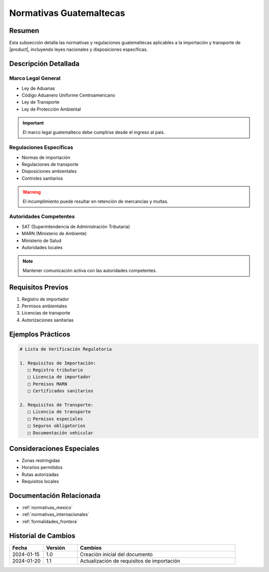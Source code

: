 .. _normativas_guatemala_detalle:

======================
Normativas Guatemaltecas
======================

.. meta::
   :description: Marco normativo y regulatorio guatemalteco para la importación y transporte de ácido sulfúrico
   :keywords: normativas Guatemala, leyes, regulaciones, SAT, MARN, importación

Resumen
=======

Esta subsección detalla las normativas y regulaciones guatemaltecas aplicables a la importación y transporte de |product|, incluyendo leyes nacionales y disposiciones específicas.

Descripción Detallada
===================

Marco Legal General
---------------

* Ley de Aduanas
* Código Aduanero Uniforme Centroamericano
* Ley de Transporte
* Ley de Protección Ambiental

.. important::
   El marco legal guatemalteco debe cumplirse desde el ingreso al país.

Regulaciones Específicas
--------------------

* Normas de importación
* Regulaciones de transporte
* Disposiciones ambientales
* Controles sanitarios

.. warning::
   El incumplimiento puede resultar en retención de mercancías y multas.

Autoridades Competentes
-------------------

* SAT (Superintendencia de Administración Tributaria)
* MARN (Ministerio de Ambiente)
* Ministerio de Salud
* Autoridades locales

.. note::
   Mantener comunicación activa con las autoridades competentes.

Requisitos Previos
================

1. Registro de importador
2. Permisos ambientales
3. Licencias de transporte
4. Autorizaciones sanitarias

Ejemplos Prácticos
================

.. code-block:: text

   # Lista de Verificación Regulatoria
   
   1. Requisitos de Importación:
      □ Registro tributario
      □ Licencia de importador
      □ Permisos MARN
      □ Certificados sanitarios
   
   2. Requisitos de Transporte:
      □ Licencia de transporte
      □ Permisos especiales
      □ Seguros obligatorios
      □ Documentación vehicular

Consideraciones Especiales
=======================

* Zonas restringidas
* Horarios permitidos
* Rutas autorizadas
* Requisitos locales

Documentación Relacionada
======================

* :ref:`normativas_mexico`
* :ref:`normativas_internacionales`
* :ref:`formalidades_frontera`

Historial de Cambios
==================

.. list-table::
   :header-rows: 1
   :widths: 15 15 70

   * - Fecha
     - Versión
     - Cambios
   * - 2024-01-15
     - 1.0
     - Creación inicial del documento
   * - 2024-01-20
     - 1.1
     - Actualización de requisitos de importación 